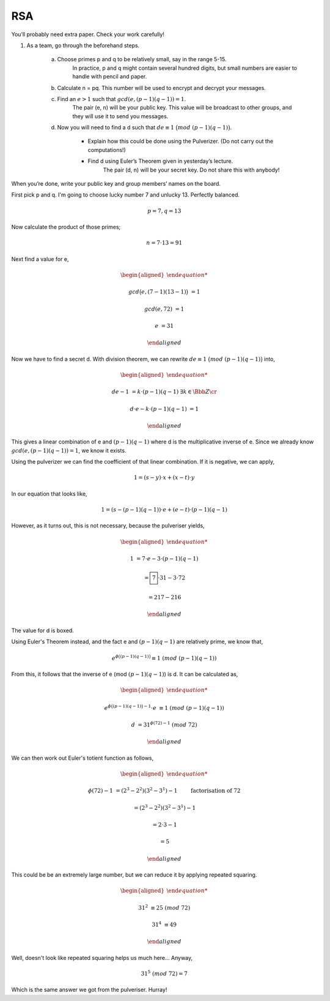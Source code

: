 RSA
===

You’ll probably need extra paper. Check your work carefully!

1.  As a team, go through the beforehand steps.

	a.  Choose primes p and q to be relatively small, say in the range 5-15.
		In practice, p and q might contain several hundred digits, but small numbers are easier to handle with pencil and paper.

	b.  Calculate n = pq. This number will be used to encrypt and decrypt your messages.

	c.  Find an :math:`e > 1` such that :math:`gcd(e,(p − 1)(q − 1)) = 1`.
		The pair (e, n) will be your public key.
		This value will be broadcast to other groups, and they will use it to send you messages.

	d.  Now you will need to find a d such that :math:`de ≡ 1\ \big( mod\ (p − 1)(q − 1) \big)`.

		-   Explain how this could be done using the Pulverizer. (Do not carry out the computations!)
		-   Find d using Euler’s Theorem given in yesterday’s lecture.
			The pair (d, n) will be your secret key. Do not share this with anybody!

When you’re done, write your public key and group members’ names on the board.

.. raw:: html

	<hr>

First pick p and q. I'm going to choose lucky number 7 and unlucky 13. Perfectly balanced.

.. math::

	p = 7, q = 13

Now calculate the product of those primes;

.. math::

	n = 7 \cdot 13 = 91

Next find a value for e,

.. math::

	\begin{aligned}

	gcd \big( e, (7 - 1)(13 - 1) \big) &= 1

	gcd(e, 72) &= 1

	e &= 31

	\end{aligned}

Now we have to find a secret d. With division theorem, we can rewrite :math:`de ≡ 1\ \big( mod\ (p − 1)(q − 1) \big)` into,

.. math::

	\begin{aligned}

	de - 1 &= k \cdot (p - 1)(q - 1) && \exists k \in \Bbb Z \cr

	d \cdot e - k \cdot (p - 1)(q - 1) &= 1

	\end{aligned}

This gives a linear combination of e and :math:`(p-1)(q-1)` where d is the multiplicative inverse of e.
Since we already know :math:`gcd(e,(p − 1)(q − 1)) = 1`, we know it exists.

Using the pulverizer we can find the coefficient of that linear combination.
If it is negative, we can apply,

.. math::

	1 = (s - y) \cdot x + (x - t) \cdot y

In our equation that looks like,

.. math::

	1 = (s - (p − 1)(q − 1)) \cdot e + (e - t) \cdot (p − 1)(q − 1)

However, as it turns out, this is not necessary, because the pulveriser yields,

.. math::

	\begin{aligned}

	1 &= 7 \cdot e - 3 \cdot (p - 1)(q - 1)

	&= \boxed{7} \cdot 31 - 3 \cdot 72

	&= 217 - 216

	\end{aligned}

The value for d is boxed.

Using Euler's Theorem instead, and the fact e and :math:`(p - 1)(q - 1)` are relatively prime, we know that,

.. math::

	e^{\phi \big( (p - 1)(q - 1) \big)} ≡ 1 \ (mod\ (p − 1)(q − 1))

From this, it follows that the inverse of e (mod :math:`(p − 1)(q − 1)`) is d.
It can be calculated as,

.. math::

	\begin{aligned}

	e^{\phi \big( (p - 1)(q - 1) \big) - 1} \cdot e &≡ 1 \ (mod\ (p − 1)(q − 1))

	d &= 31^{\phi(72) - 1} \ (mod\ 72)

	\end{aligned}

We can then work out Euler's totient function as follows,

.. math::

	\begin{aligned}

	\phi(72) - 1 &= (2^3 - 2^2)(3^2 - 3^1) - 1 \qquad && \text{factorisation of 72}

	&= (2^3 - 2^2)(3^2 - 3^1) - 1

	&= 2 \cdot 3 - 1

	&= 5

	\end{aligned}

This could be be an extremely large number, but we can reduce it by applying repeated squaring.

.. math::

	\begin{aligned}

	31^2 &≡ 25 \ (mod\ 72)

	31^4 &≡ 49

	\end{aligned}

Well, doesn't look like repeated squaring helps us much here...
Anyway,

.. math::

	31^5 \ (mod\ 72) = 7

Which is the same answer we got from the pulveriser. Hurray!
